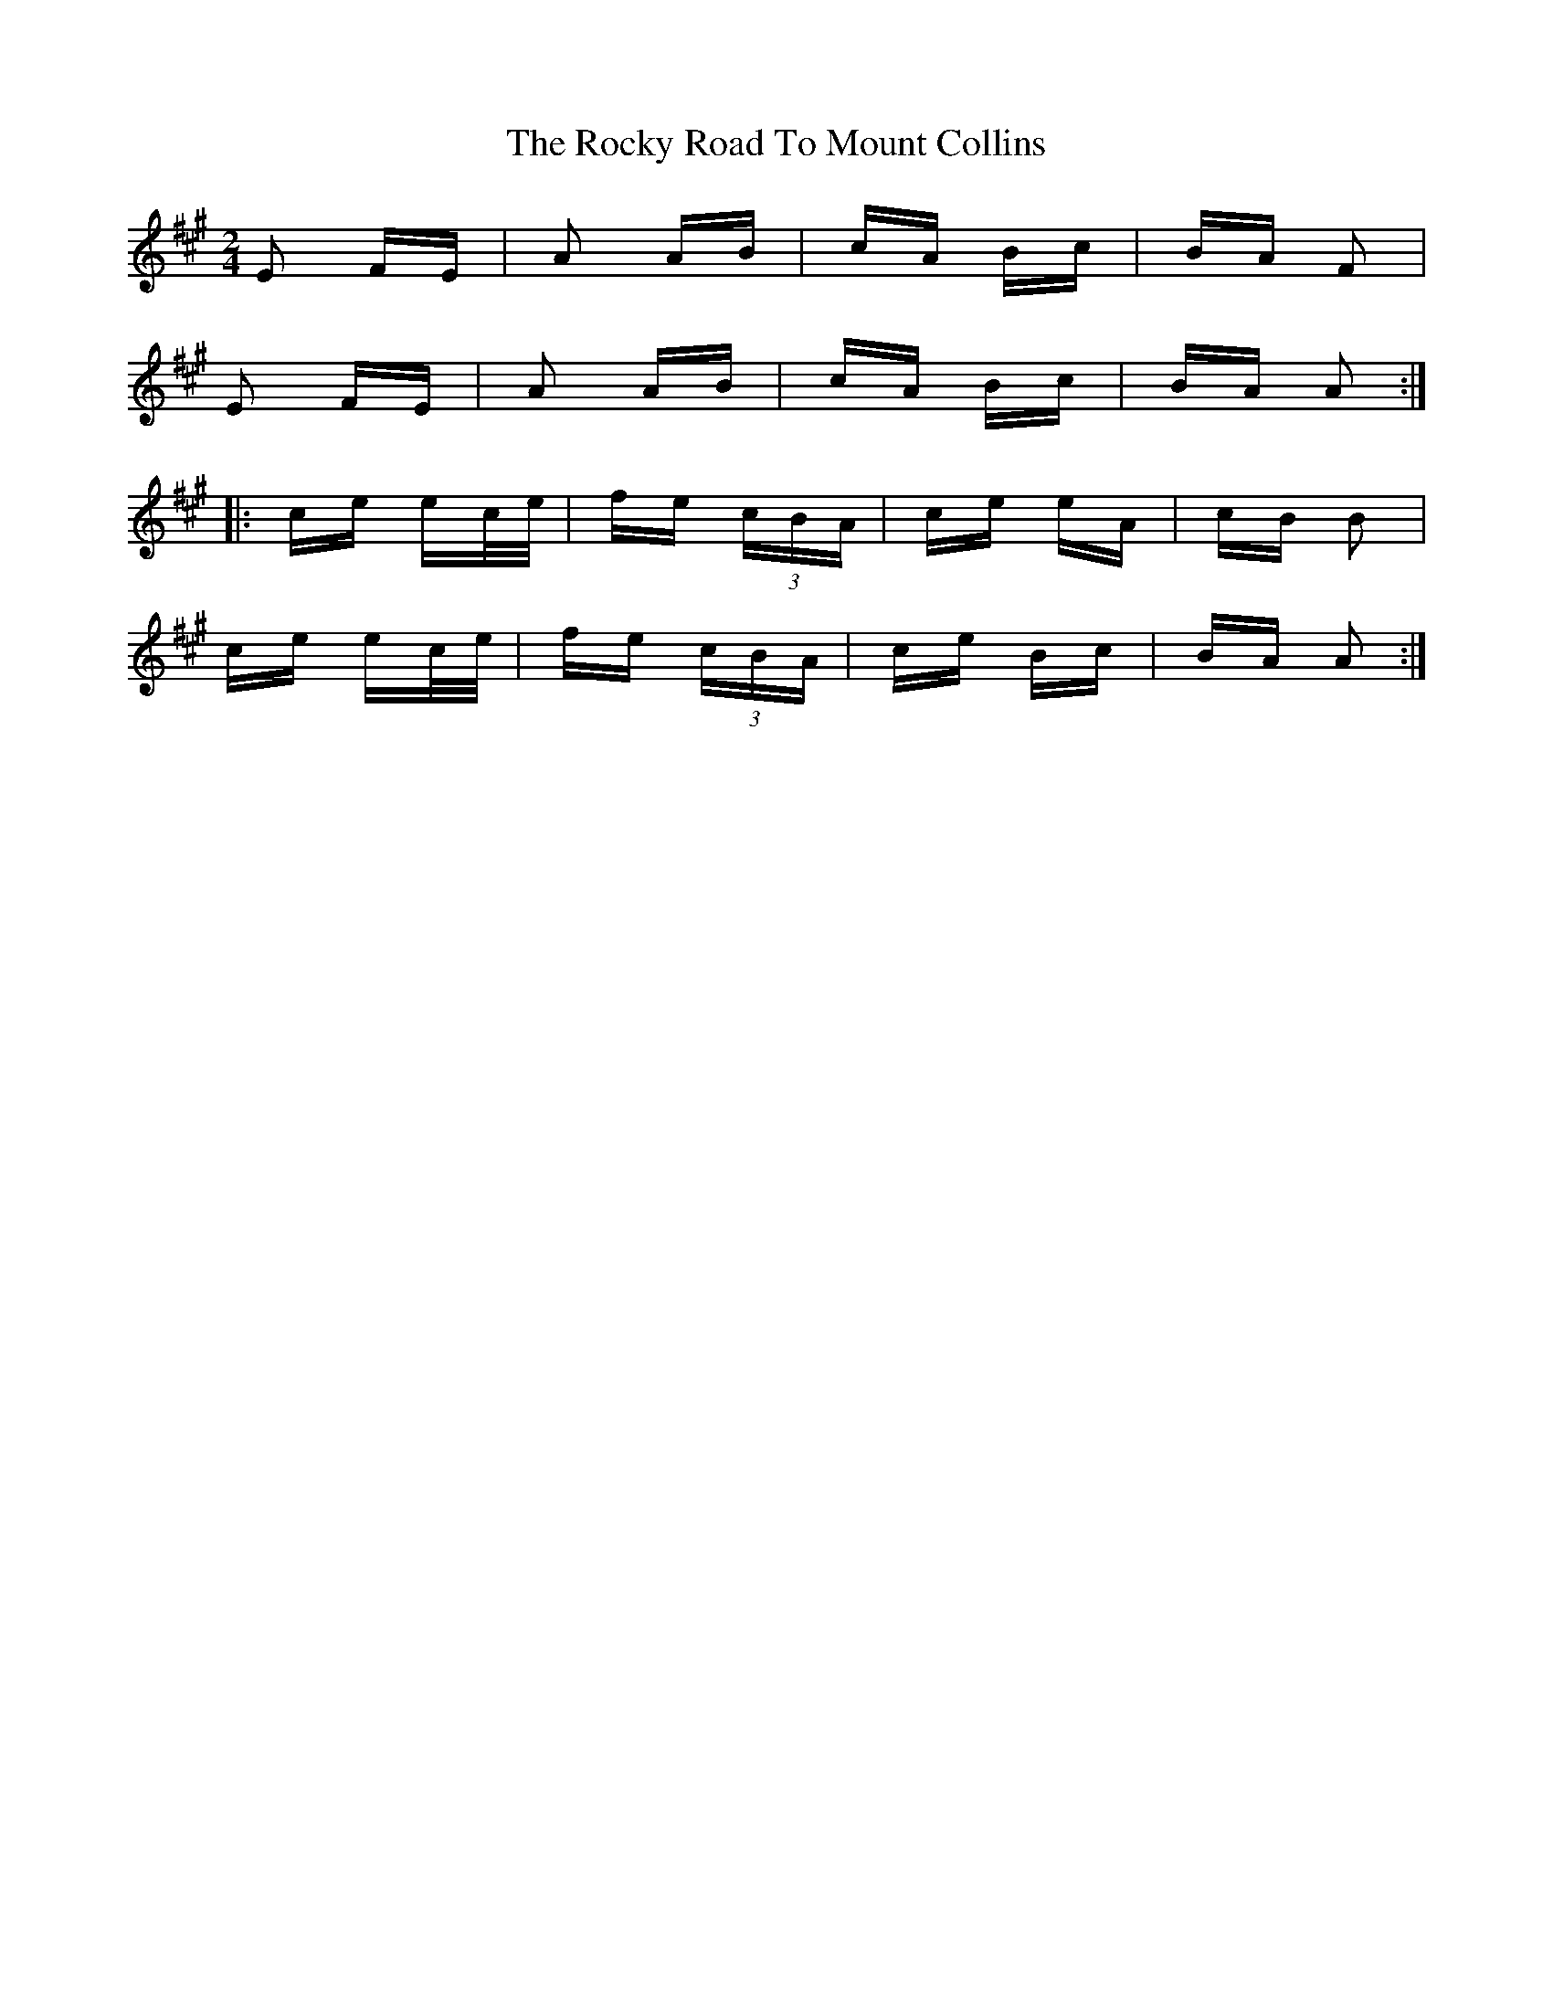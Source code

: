 X: 34963
T: Rocky Road To Mount Collins, The
R: polka
M: 2/4
K: Amajor
E2 FE|A2 AB|cA Bc|BA F2|
E2 FE|A2 AB|cA Bc|BA A2:|
|:ce ec/e/|fe (3cBA|ce eA|cB B2|
ce ec/e/|fe (3cBA|ce Bc|BA A2:|

